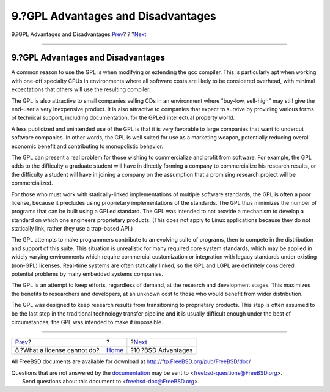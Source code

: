 ===================================
9.?GPL Advantages and Disadvantages
===================================

.. raw:: html

   <div class="navheader">

9.?GPL Advantages and Disadvantages
`Prev <license-cannot.html>`__?
?
?\ `Next <bsd-advantages.html>`__

--------------

.. raw:: html

   </div>

.. raw:: html

   <div class="sect1">

.. raw:: html

   <div class="titlepage" xmlns="">

.. raw:: html

   <div>

.. raw:: html

   <div>

9.?GPL Advantages and Disadvantages
-----------------------------------

.. raw:: html

   </div>

.. raw:: html

   </div>

.. raw:: html

   </div>

A common reason to use the GPL is when modifying or extending the gcc
compiler. This is particularly apt when working with one-off specialty
CPUs in environments where all software costs are likely to be
considered overhead, with minimal expectations that others will use the
resulting compiler.

The GPL is also attractive to small companies selling CDs in an
environment where "buy-low, sell-high" may still give the end-user a
very inexpensive product. It is also attractive to companies that expect
to survive by providing various forms of technical support, including
documentation, for the GPLed intellectual property world.

A less publicized and unintended use of the GPL is that it is very
favorable to large companies that want to undercut software companies.
In other words, the GPL is well suited for use as a marketing weapon,
potentially reducing overall economic benefit and contributing to
monopolistic behavior.

The GPL can present a real problem for those wishing to commercialize
and profit from software. For example, the GPL adds to the difficulty a
graduate student will have in directly forming a company to
commercialize his research results, or the difficulty a student will
have in joining a company on the assumption that a promising research
project will be commercialized.

For those who must work with statically-linked implementations of
multiple software standards, the GPL is often a poor license, because it
precludes using proprietary implementations of the standards. The GPL
thus minimizes the number of programs that can be built using a GPLed
standard. The GPL was intended to not provide a mechanism to develop a
standard on which one engineers proprietary products. (This does not
apply to Linux applications because they do not statically link, rather
they use a trap-based API.)

The GPL attempts to make programmers contribute to an evolving suite of
programs, then to compete in the distribution and support of this suite.
This situation is unrealistic for many required core system standards,
which may be applied in widely varying environments which require
commercial customization or integration with legacy standards under
existing (non-GPL) licenses. Real-time systems are often statically
linked, so the GPL and LGPL are definitely considered potential problems
by many embedded systems companies.

The GPL is an attempt to keep efforts, regardless of demand, at the
research and development stages. This maximizes the benefits to
researchers and developers, at an unknown cost to those who would
benefit from wider distribution.

The GPL was designed to keep research results from transitioning to
proprietary products. This step is often assumed to be the last step in
the traditional technology transfer pipeline and it is usually difficult
enough under the best of circumstances; the GPL was intended to make it
impossible.

.. raw:: html

   </div>

.. raw:: html

   <div class="navfooter">

--------------

+-----------------------------------+-------------------------+-------------------------------------+
| `Prev <license-cannot.html>`__?   | ?                       | ?\ `Next <bsd-advantages.html>`__   |
+-----------------------------------+-------------------------+-------------------------------------+
| 8.?What a license cannot do?      | `Home <index.html>`__   | ?10.?BSD Advantages                 |
+-----------------------------------+-------------------------+-------------------------------------+

.. raw:: html

   </div>

All FreeBSD documents are available for download at
http://ftp.FreeBSD.org/pub/FreeBSD/doc/

| Questions that are not answered by the
  `documentation <http://www.FreeBSD.org/docs.html>`__ may be sent to
  <freebsd-questions@FreeBSD.org\ >.
|  Send questions about this document to <freebsd-doc@FreeBSD.org\ >.
